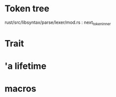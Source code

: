 * Token tree
 rust/src/libsyntax/parse/lexer/mod.rs : next_token_inner 

* Trait

[1] https://doc.rust-lang.org/book/second-edition/ch17-02-trait-objects.html

* 'a lifetime

[1] https://doc.rust-lang.org/1.9.0/book/lifetimes.html
[2] https://doc.rust-lang.org/book/second-edition/ch10-03-lifetime-syntax.html

* macros
 
[1] https://danielkeep.github.io/tlborm/book/
[2] https://github.com/Geal/nom
[3] https://stackoverflow.com/questions/51367781/implicit-argument-in-rust-macros/51367982#51367982
